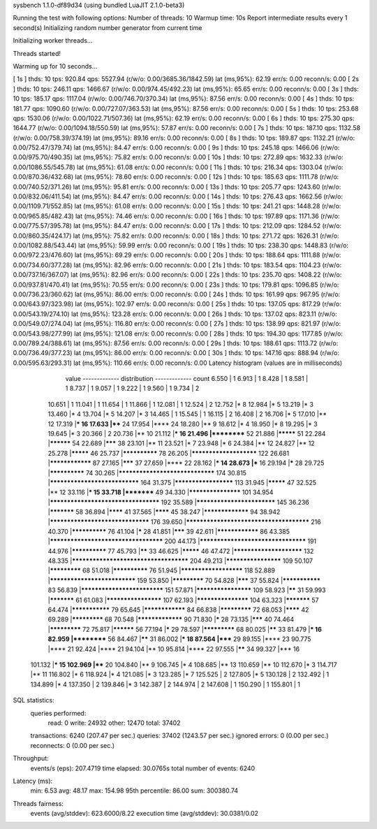 sysbench 1.1.0-df89d34 (using bundled LuaJIT 2.1.0-beta3)

Running the test with following options:
Number of threads: 10
Warmup time: 10s
Report intermediate results every 1 second(s)
Initializing random number generator from current time


Initializing worker threads...

Threads started!

Warming up for 10 seconds...

[ 1s ] thds: 10 tps: 920.84 qps: 5527.94 (r/w/o: 0.00/3685.36/1842.59) lat (ms,95%): 62.19 err/s: 0.00 reconn/s: 0.00
[ 2s ] thds: 10 tps: 246.11 qps: 1466.67 (r/w/o: 0.00/974.45/492.23) lat (ms,95%): 65.65 err/s: 0.00 reconn/s: 0.00
[ 3s ] thds: 10 tps: 185.17 qps: 1117.04 (r/w/o: 0.00/746.70/370.34) lat (ms,95%): 87.56 err/s: 0.00 reconn/s: 0.00
[ 4s ] thds: 10 tps: 181.77 qps: 1090.60 (r/w/o: 0.00/727.07/363.53) lat (ms,95%): 87.56 err/s: 0.00 reconn/s: 0.00
[ 5s ] thds: 10 tps: 253.68 qps: 1530.06 (r/w/o: 0.00/1022.71/507.36) lat (ms,95%): 62.19 err/s: 0.00 reconn/s: 0.00
[ 6s ] thds: 10 tps: 275.30 qps: 1644.77 (r/w/o: 0.00/1094.18/550.59) lat (ms,95%): 57.87 err/s: 0.00 reconn/s: 0.00
[ 7s ] thds: 10 tps: 187.10 qps: 1132.58 (r/w/o: 0.00/758.39/374.19) lat (ms,95%): 89.16 err/s: 0.00 reconn/s: 0.00
[ 8s ] thds: 10 tps: 189.87 qps: 1132.21 (r/w/o: 0.00/752.47/379.74) lat (ms,95%): 84.47 err/s: 0.00 reconn/s: 0.00
[ 9s ] thds: 10 tps: 245.18 qps: 1466.06 (r/w/o: 0.00/975.70/490.35) lat (ms,95%): 75.82 err/s: 0.00 reconn/s: 0.00
[ 10s ] thds: 10 tps: 272.89 qps: 1632.33 (r/w/o: 0.00/1086.55/545.78) lat (ms,95%): 61.08 err/s: 0.00 reconn/s: 0.00
[ 11s ] thds: 10 tps: 216.34 qps: 1303.04 (r/w/o: 0.00/870.36/432.68) lat (ms,95%): 78.60 err/s: 0.00 reconn/s: 0.00
[ 12s ] thds: 10 tps: 185.63 qps: 1111.78 (r/w/o: 0.00/740.52/371.26) lat (ms,95%): 95.81 err/s: 0.00 reconn/s: 0.00
[ 13s ] thds: 10 tps: 205.77 qps: 1243.60 (r/w/o: 0.00/832.06/411.54) lat (ms,95%): 84.47 err/s: 0.00 reconn/s: 0.00
[ 14s ] thds: 10 tps: 276.43 qps: 1662.56 (r/w/o: 0.00/1109.71/552.85) lat (ms,95%): 61.08 err/s: 0.00 reconn/s: 0.00
[ 15s ] thds: 10 tps: 241.21 qps: 1448.28 (r/w/o: 0.00/965.85/482.43) lat (ms,95%): 74.46 err/s: 0.00 reconn/s: 0.00
[ 16s ] thds: 10 tps: 197.89 qps: 1171.36 (r/w/o: 0.00/775.57/395.78) lat (ms,95%): 84.47 err/s: 0.00 reconn/s: 0.00
[ 17s ] thds: 10 tps: 212.09 qps: 1284.52 (r/w/o: 0.00/860.35/424.17) lat (ms,95%): 75.82 err/s: 0.00 reconn/s: 0.00
[ 18s ] thds: 10 tps: 271.72 qps: 1626.31 (r/w/o: 0.00/1082.88/543.44) lat (ms,95%): 59.99 err/s: 0.00 reconn/s: 0.00
[ 19s ] thds: 10 tps: 238.30 qps: 1448.83 (r/w/o: 0.00/972.23/476.60) lat (ms,95%): 69.29 err/s: 0.00 reconn/s: 0.00
[ 20s ] thds: 10 tps: 188.64 qps: 1111.88 (r/w/o: 0.00/734.60/377.28) lat (ms,95%): 82.96 err/s: 0.00 reconn/s: 0.00
[ 21s ] thds: 10 tps: 183.54 qps: 1104.23 (r/w/o: 0.00/737.16/367.07) lat (ms,95%): 82.96 err/s: 0.00 reconn/s: 0.00
[ 22s ] thds: 10 tps: 235.70 qps: 1408.22 (r/w/o: 0.00/937.81/470.41) lat (ms,95%): 70.55 err/s: 0.00 reconn/s: 0.00
[ 23s ] thds: 10 tps: 179.81 qps: 1096.85 (r/w/o: 0.00/736.23/360.62) lat (ms,95%): 86.00 err/s: 0.00 reconn/s: 0.00
[ 24s ] thds: 10 tps: 161.99 qps: 967.95 (r/w/o: 0.00/643.97/323.98) lat (ms,95%): 102.97 err/s: 0.00 reconn/s: 0.00
[ 25s ] thds: 10 tps: 137.05 qps: 817.29 (r/w/o: 0.00/543.19/274.10) lat (ms,95%): 123.28 err/s: 0.00 reconn/s: 0.00
[ 26s ] thds: 10 tps: 137.02 qps: 823.11 (r/w/o: 0.00/549.07/274.04) lat (ms,95%): 116.80 err/s: 0.00 reconn/s: 0.00
[ 27s ] thds: 10 tps: 138.99 qps: 821.97 (r/w/o: 0.00/543.98/277.99) lat (ms,95%): 121.08 err/s: 0.00 reconn/s: 0.00
[ 28s ] thds: 10 tps: 194.30 qps: 1177.85 (r/w/o: 0.00/789.24/388.61) lat (ms,95%): 87.56 err/s: 0.00 reconn/s: 0.00
[ 29s ] thds: 10 tps: 188.61 qps: 1113.72 (r/w/o: 0.00/736.49/377.23) lat (ms,95%): 86.00 err/s: 0.00 reconn/s: 0.00
[ 30s ] thds: 10 tps: 147.16 qps: 888.94 (r/w/o: 0.00/595.63/293.31) lat (ms,95%): 110.66 err/s: 0.00 reconn/s: 0.00
Latency histogram (values are in milliseconds)
       value  ------------- distribution ------------- count
       6.550 |                                         1
       6.913 |                                         1
       8.428 |                                         1
       8.581 |                                         1
       8.737 |                                         1
       9.057 |                                         1
       9.222 |                                         1
       9.560 |                                         1
       9.734 |                                         2
      10.651 |                                         1
      11.041 |                                         1
      11.654 |                                         1
      11.866 |                                         1
      12.081 |                                         1
      12.524 |                                         2
      12.752 |*                                        8
      12.984 |*                                        5
      13.219 |*                                        3
      13.460 |*                                        4
      13.704 |*                                        5
      14.207 |*                                        3
      14.465 |                                         1
      15.545 |                                         1
      16.115 |                                         2
      16.408 |                                         2
      16.706 |*                                        5
      17.010 |**                                       12
      17.319 |***                                      16
      17.633 |****                                     24
      17.954 |****                                     24
      18.280 |**                                       9
      18.612 |*                                        4
      18.950 |*                                        8
      19.295 |*                                        3
      19.645 |*                                        3
      20.366 |                                         2
      20.736 |**                                       10
      21.112 |***                                      16
      21.496 |**********                               52
      21.886 |*********                                51
      22.284 |**********                               54
      22.689 |*******                                  38
      23.101 |**                                       11
      23.521 |*                                        7
      23.948 |*                                        6
      24.384 |**                                       12
      24.827 |**                                       12
      25.278 |*********                                46
      25.737 |**************                           78
      26.205 |***********************                  122
      26.681 |****************                         87
      27.165 |*******                                  37
      27.659 |****                                     22
      28.162 |***                                      14
      28.673 |***                                      16
      29.194 |*****                                    28
      29.725 |**************                           74
      30.265 |********************************         174
      30.815 |******************************           164
      31.375 |*********************                    113
      31.945 |*********                                47
      32.525 |**                                       12
      33.116 |***                                      15
      33.718 |*********                                49
      34.330 |*******************                      101
      34.954 |************************************     192
      35.589 |***************************              145
      36.236 |***********                              58
      36.894 |********                                 41
      37.565 |********                                 45
      38.247 |*****************                        94
      38.942 |*********************************        176
      39.650 |**************************************** 216
      40.370 |**************                           76
      41.104 |*****                                    28
      41.851 |*******                                  39
      42.611 |****************                         86
      43.385 |*************************************    200
      44.173 |***********************************      191
      44.976 |**************                           77
      45.793 |******                                   33
      46.625 |*********                                46
      47.472 |************************                 132
      48.335 |**************************************   204
      49.213 |********************                     109
      50.107 |*************                            68
      51.018 |**************                           76
      51.945 |**********************                   118
      52.889 |*****************************            159
      53.850 |*************                            70
      54.828 |*******                                  37
      55.824 |***************                          83
      56.839 |****************************             151
      57.871 |********************                     109
      58.923 |******                                   31
      59.993 |***********                              61
      61.083 |********************                     107
      62.193 |*******************                      104
      63.323 |***********                              57
      64.474 |***************                          79
      65.645 |****************                         84
      66.838 |*************                            72
      68.053 |********                                 42
      69.289 |*************                            68
      70.548 |*****************                        90
      71.830 |*****                                    28
      73.135 |*******                                  40
      74.464 |*************                            72
      75.817 |**********                               56
      77.194 |*****                                    29
      78.597 |*************                            68
      80.025 |******                                   33
      81.479 |***                                      16
      82.959 |**********                               56
      84.467 |******                                   31
      86.002 |***                                      18
      87.564 |*****                                    29
      89.155 |****                                     23
      90.775 |****                                     21
      92.424 |****                                     21
      94.104 |**                                       10
      95.814 |****                                     22
      97.555 |******                                   34
      99.327 |***                                      16
     101.132 |***                                      15
     102.969 |****                                     20
     104.840 |**                                       9
     106.745 |*                                        4
     108.685 |**                                       13
     110.659 |**                                       10
     112.670 |*                                        3
     114.717 |**                                       11
     116.802 |*                                        6
     118.924 |*                                        4
     121.085 |*                                        3
     123.285 |*                                        7
     125.525 |                                         2
     127.805 |*                                        5
     130.128 |                                         2
     132.492 |                                         1
     134.899 |*                                        4
     137.350 |                                         2
     139.846 |*                                        3
     142.387 |                                         2
     144.974 |                                         2
     147.608 |                                         1
     150.290 |                                         1
     155.801 |                                         1
 
SQL statistics:
    queries performed:
        read:                            0
        write:                           24932
        other:                           12470
        total:                           37402
    transactions:                        6240   (207.47 per sec.)
    queries:                             37402  (1243.57 per sec.)
    ignored errors:                      0      (0.00 per sec.)
    reconnects:                          0      (0.00 per sec.)

Throughput:
    events/s (eps):                      207.4719
    time elapsed:                        30.0765s
    total number of events:              6240

Latency (ms):
         min:                                    6.53
         avg:                                   48.17
         max:                                  154.98
         95th percentile:                       86.00
         sum:                               300380.74

Threads fairness:
    events (avg/stddev):           623.6000/8.22
    execution time (avg/stddev):   30.0381/0.02


